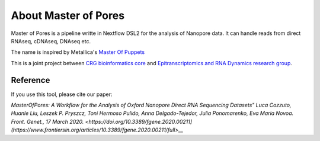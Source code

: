 .. _home-page-about:

*******************
About Master of Pores
*******************

.. autosummary::
   :toctree: generated

Master of Pores is a pipeline writte in Nextflow DSL2 for the analysis of Nanopore data. It can handle reads from direct RNAseq, cDNAseq, DNAseq etc.

The name is inspired by Metallica's `Master Of Puppets <https://www.youtube.com/watch?v=S7blkui3nQc>`_

.. image:: ../img/master_red.jpg
  :width: 400  

This is a joint project between `CRG bioinformatics core <https://biocore.crg.eu/>`_ and `Epitranscriptomics and RNA Dynamics research group <https://public-docs.crg.es/enovoa/public/website/index.html>`_.


Reference
======================

If you use this tool, please cite our paper:

`MasterOfPores: A Workflow for the Analysis of Oxford Nanopore Direct RNA Sequencing Datasets"
Luca Cozzuto, Huanle Liu, Leszek P. Pryszcz, Toni Hermoso Pulido, Anna Delgado-Tejedor, Julia Ponomarenko, Eva Maria Novoa.
Front. Genet., 17 March 2020. <https://doi.org/10.3389/fgene.2020.00211](https://www.frontiersin.org/articles/10.3389/fgene.2020.00211/full>__`



